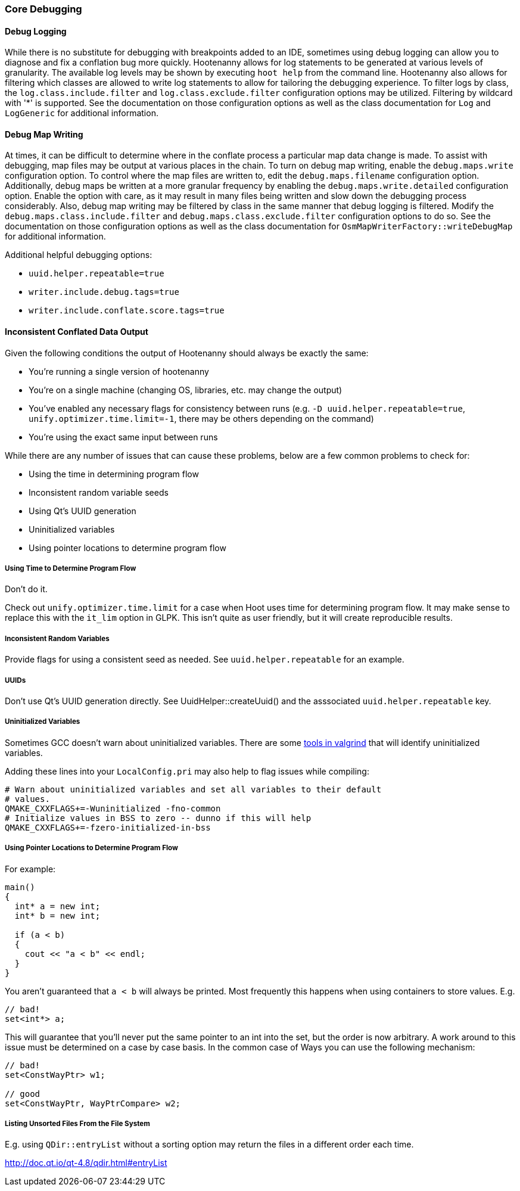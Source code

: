 
=== Core Debugging

==== Debug Logging

While there is no substitute for debugging with breakpoints added to an IDE, sometimes using debug 
logging can allow you to diagnose and fix a conflation bug more quickly. Hootenanny allows for log 
statements to be generated at various levels of granularity. The available log levels may be shown 
by executing `hoot help` from the command line. Hootenanny also allows for filtering which classes 
are allowed to write log statements to allow for tailoring the debugging experience. To filter logs 
by class, the `log.class.include.filter` and `log.class.exclude.filter` configuration options may be 
utilized. Filtering by wildcard with '*' is supported. See the documentation on those configuration 
options as well as the class documentation for `Log` and `LogGeneric` for additional information.

==== Debug Map Writing

At times, it can be difficult to determine where in the conflate process a particular map
data change is made. To assist with debugging, map files may be output at various places in
the chain. To turn on debug map writing, enable the `debug.maps.write` configuration option. To 
control where the map files are written to, edit the `debug.maps.filename` configuration option.
Additionally, debug maps be written at a more granular frequency by enabling the 
`debug.maps.write.detailed` configuration option. Enable the option with care, as it may result in
many files being written and slow down the debugging process considerably. Also, debug map writing
may be filtered by class in the same manner that debug logging is filtered. Modify the
`debug.maps.class.include.filter` and `debug.maps.class.exclude.filter` configuration options to do 
so. See the documentation on those configuration options as well as the class documentation for `OsmMapWriterFactory::writeDebugMap` for additional information.

Additional helpful debugging options:

* `uuid.helper.repeatable=true`
* `writer.include.debug.tags=true`
* `writer.include.conflate.score.tags=true`

==== Inconsistent Conflated Data Output

Given the following conditions the output of Hootenanny should always be exactly the same:

* You're running a single version of hootenanny
* You're on a single machine (changing OS, libraries, etc. may change the output)
* You've enabled any necessary flags for consistency between runs (e.g. `-D uuid.helper.repeatable=true`, `unify.optimizer.time.limit=-1`, there may be others depending on the command)
* You're using the exact same input between runs

While there are any number of issues that can cause these problems, below are a few common problems to check for:

* Using the time in determining program flow
* Inconsistent random variable seeds
* Using Qt's UUID generation
* Uninitialized variables
* Using pointer locations to determine program flow

===== Using Time to Determine Program Flow

Don't do it.

Check out `unify.optimizer.time.limit` for a case when Hoot uses time for determining program flow. It may make sense to replace this with the `it_lim` option in GLPK. This isn't quite as user friendly, but it will create reproducible results.

===== Inconsistent Random Variables

Provide flags for using a consistent seed as needed. See `uuid.helper.repeatable` for an example.

===== UUIDs

Don't use Qt's UUID generation directly. See UuidHelper::createUuid() and the asssociated `uuid.helper.repeatable` key.

===== Uninitialized Variables

Sometimes GCC doesn't warn about uninitialized variables. There are some link:$$http://valgrind.org/docs/manual/mc-manual.html#mc-manual.uninitvals$$[tools in valgrind] that will identify uninitialized variables.

Adding these lines into your `LocalConfig.pri` may also help to flag issues while compiling:

-----
# Warn about uninitialized variables and set all variables to their default
# values.
QMAKE_CXXFLAGS+=-Wuninitialized -fno-common
# Initialize values in BSS to zero -- dunno if this will help
QMAKE_CXXFLAGS+=-fzero-initialized-in-bss
-----

===== Using Pointer Locations to Determine Program Flow

For example:

-----
main()
{
  int* a = new int;
  int* b = new int;

  if (a < b)
  {
    cout << "a < b" << endl;
  }
}
-----

You aren't guaranteed that `a < b` will always be printed. Most frequently this happens when using containers to store values. E.g.

-----
// bad!
set<int*> a;
-----

This will guarantee that you'll never put the same pointer to an int into the set, but the order is now arbitrary. A work around to this issue must be determined on a case by case basis. In the common case of Ways you can use the following mechanism:

-----
// bad!
set<ConstWayPtr> w1;

// good
set<ConstWayPtr, WayPtrCompare> w2;
-----

===== Listing Unsorted Files From the File System

E.g. using `QDir::entryList` without a sorting option may return the files in a different order each time.

http://doc.qt.io/qt-4.8/qdir.html#entryList

